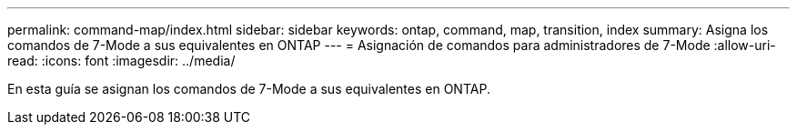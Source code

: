 ---
permalink: command-map/index.html 
sidebar: sidebar 
keywords: ontap, command, map, transition, index 
summary: Asigna los comandos de 7-Mode a sus equivalentes en ONTAP 
---
= Asignación de comandos para administradores de 7-Mode
:allow-uri-read: 
:icons: font
:imagesdir: ../media/


[role="lead"]
En esta guía se asignan los comandos de 7-Mode a sus equivalentes en ONTAP.
